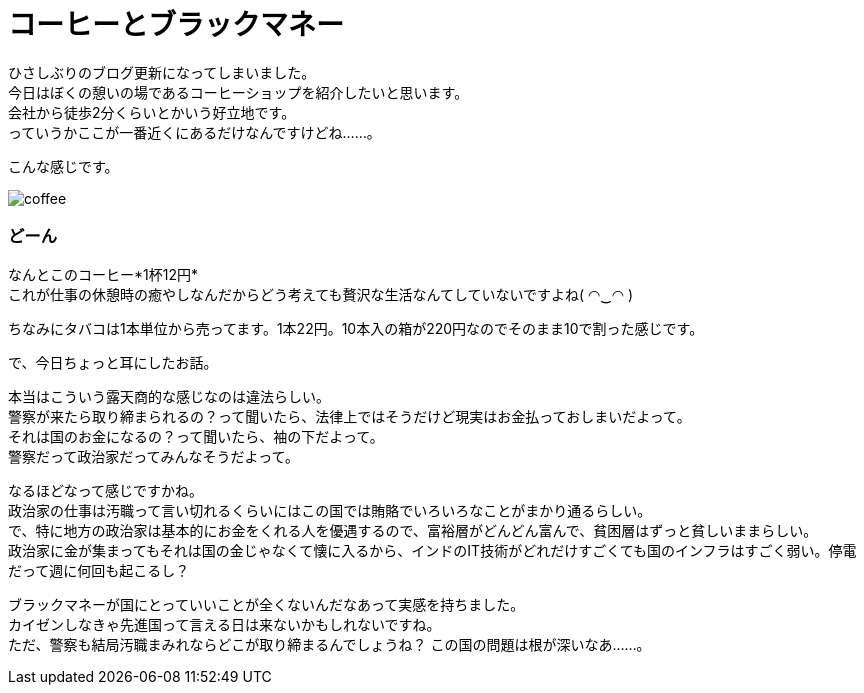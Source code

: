 = コーヒーとブラックマネー
:published_at: 2015-10-01
:hp-image: https://cloud.githubusercontent.com/assets/8326452/10217376/f96e538a-684c-11e5-82c5-2ae21570cb0d.jpg
:hp-alt-title: coffee_and_blackmoney

ひさしぶりのブログ更新になってしまいました。 +
今日はぼくの憩いの場であるコーヒーショップを紹介したいと思います。 +
会社から徒歩2分くらいとかいう好立地です。 +
っていうかここが一番近くにあるだけなんですけどね……。

こんな感じです。

image::https://cloud.githubusercontent.com/assets/8326452/10217385/0b5d5f28-684d-11e5-8348-d5acede14c1e.jpg[coffee]

=== どーん

なんとこのコーヒー*1杯12円* +
これが仕事の休憩時の癒やしなんだからどう考えても贅沢な生活なんてしていないですよね( ◠‿◠ )

ちなみにタバコは1本単位から売ってます。1本22円。10本入の箱が220円なのでそのまま10で割った感じです。

で、今日ちょっと耳にしたお話。

本当はこういう露天商的な感じなのは違法らしい。 +
警察が来たら取り締まられるの？って聞いたら、法律上ではそうだけど現実はお金払っておしまいだよって。 +
それは国のお金になるの？って聞いたら、袖の下だよって。 +
警察だって政治家だってみんなそうだよって。

なるほどなって感じですかね。 +
政治家の仕事は汚職って言い切れるくらいにはこの国では賄賂でいろいろなことがまかり通るらしい。 +
で、特に地方の政治家は基本的にお金をくれる人を優遇するので、富裕層がどんどん富んで、貧困層はずっと貧しいままらしい。 +
政治家に金が集まってもそれは国の金じゃなくて懐に入るから、インドのIT技術がどれだけすごくても国のインフラはすごく弱い。停電だって週に何回も起こるし？

ブラックマネーが国にとっていいことが全くないんだなあって実感を持ちました。 +
カイゼンしなきゃ先進国って言える日は来ないかもしれないですね。 +
ただ、警察も結局汚職まみれならどこが取り締まるんでしょうね？ 
この国の問題は根が深いなあ……。

:hp-tags: india, coffee, politics
